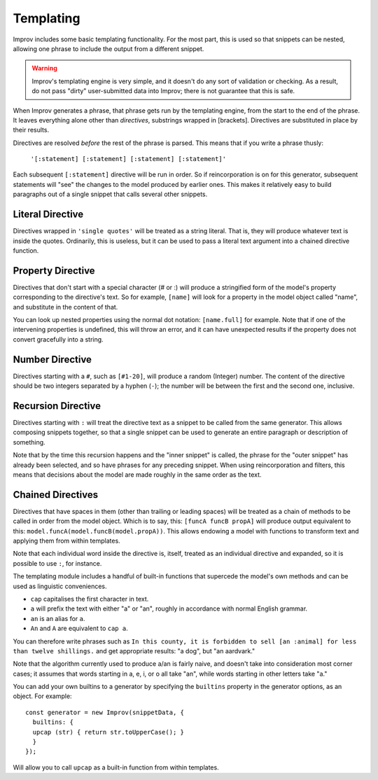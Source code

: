 .. _templating:

Templating
==========

Improv includes some basic templating functionality. For the most part, this is
used so that snippets can be nested, allowing one phrase to include the output
from a different snippet.

.. warning:: Improv's templating engine is very simple, and it doesn't do any sort of validation or checking. As a result, do not pass "dirty" user-submitted data into Improv; there is not guarantee that this is safe.

When Improv generates a phrase, that phrase gets run by the templating engine,
from the start to the end of the phrase. It leaves everything alone other than
*directives*, substrings wrapped in [brackets]. Directives are substituted
in place by their results.

Directives are resolved *before* the rest of the phrase is parsed. This means
that if you write a phrase thusly:

  ``'[:statement] [:statement] [:statement] [:statement]'``

Each subsequent ``[:statement]`` directive will be run in order. So if
reincorporation is on for this generator, subsequent statements will "see" the
changes to the model produced by earlier ones. This makes it relatively easy
to build paragraphs out of a single snippet that calls several other snippets.

Literal Directive
-----------------

Directives wrapped in ``'single quotes'`` will be treated as a string literal.
That is, they will produce whatever text is inside the quotes. Ordinarily, this
is useless, but it can be used to pass a literal text argument into a chained
directive function.

Property Directive
-----------------

Directives that don't start with a special character (# or :) will produce a
stringified form of the model's property corresponding to the directive's text.
So for example, ``[name]`` will look for a property in the model object called
"name", and substitute in the content of that.

You can look up nested properties using the normal dot notation: ``[name.full]``
for example. Note that if one of the intervening properties is undefined, this
will throw an error, and it can have unexpected results if the property does not
convert gracefully into a string.

Number Directive
----------------

Directives starting with a ``#``, such as ``[#1-20]``, will produce a random
(Integer) number. The content of the directive should be two integers separated
by a hyphen (``-``); the number will be between the first and the second one,
inclusive.

Recursion Directive
-------------------

Directives starting with ``:`` will treat the directive text as a snippet to be
called from the same generator. This allows composing snippets together, so
that a single snippet can be used to generate an entire paragraph or description
of something.

Note that by the time this recursion happens and the "inner snippet" is called,
the phrase for the "outer snippet" has already been selected, and so have
phrases for any preceding snippet. When using reincorporation and filters, this
means that decisions about the model are made roughly in the same order as the
text.


Chained Directives
------------------

Directives that have spaces in them (other than trailing or leading spaces) will
be treated as a chain of methods to be called in order from the model object.
Which is to say, this: ``[funcA funcB propA]`` will produce output equivalent to
this: ``model.funcA(model.funcB(model.propA))``. This allows endowing a model
with functions to transform text and applying them from within templates.

Note that each individual word inside the directive is, itself, treated as an
individual directive and expanded, so it is possible to use ``:``, for instance.

The templating module includes a handful of built-in functions that supercede the model's own methods and can be used as linguistic conveniences.

- ``cap`` capitalises the first character in text.
- ``a`` will prefix the text with either "a" or "an", roughly in accordance with normal English grammar.
- ``an`` is an alias for ``a``.
- ``An`` and ``A`` are equivalent to ``cap a``.

You can therefore write phrases such as ``In this county, it is forbidden to sell [an :animal] for less than twelve shillings.`` and get appropriate results: "a dog", but "an aardvark."

Note that the algorithm currently used to produce a/an is fairly naive, and
doesn't take into consideration most corner cases; it assumes that words
starting in a, e, i, or o all take "an", while words starting in other letters
take "a."

You can add your own builtins to a generator by specifying the ``builtins`` property in
the generator options, as an object. For example::

  const generator = new Improv(snippetData, {
    builtins: {
    upcap (str) { return str.toUpperCase(); }
    }
  });

Will allow you to call ``upcap`` as a built-in function from within templates.